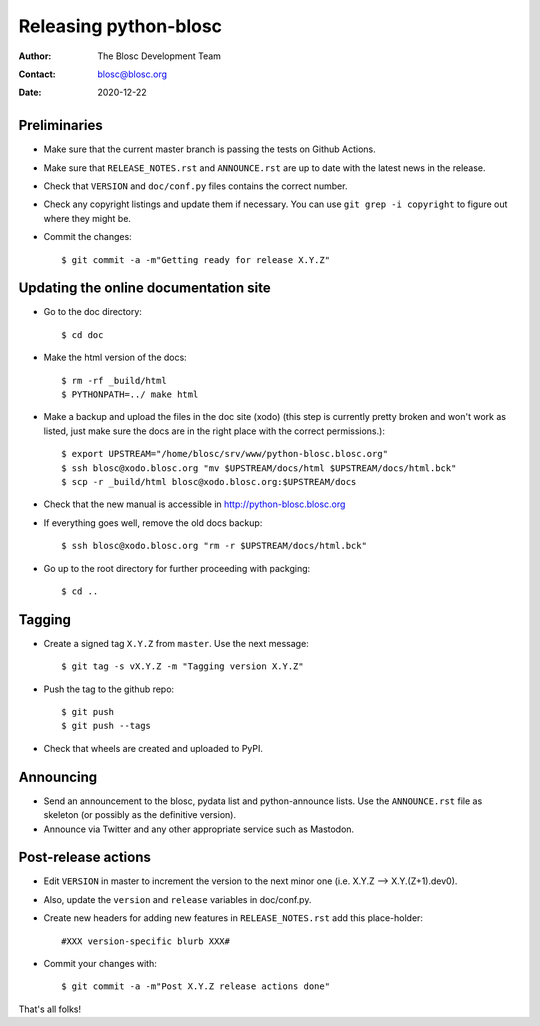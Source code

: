=======================
Releasing python-blosc
=======================

:Author: The Blosc Development Team
:Contact: blosc@blosc.org
:Date: 2020-12-22


Preliminaries
-------------

* Make sure that the current master branch is passing the tests on Github Actions.

* Make sure that ``RELEASE_NOTES.rst``
  and ``ANNOUNCE.rst`` are up to date with the latest news in the release.

* Check that ``VERSION`` and ``doc/conf.py`` files contains the correct number.

* Check any copyright listings and update them if necessary. You can use
  ``git grep -i copyright`` to figure out where they might be.

* Commit the changes::

  $ git commit -a -m"Getting ready for release X.Y.Z"

Updating the online documentation site
--------------------------------------

* Go to the doc directory::

  $ cd doc

* Make the html version of the docs::

  $ rm -rf _build/html
  $ PYTHONPATH=../ make html

* Make a backup and upload the files in the doc site (xodo) (this step is
  currently pretty broken and won't work as listed, just make sure the docs are
  in the right place with the correct permissions.)::

  $ export UPSTREAM="/home/blosc/srv/www/python-blosc.blosc.org"
  $ ssh blosc@xodo.blosc.org "mv $UPSTREAM/docs/html $UPSTREAM/docs/html.bck"
  $ scp -r _build/html blosc@xodo.blosc.org:$UPSTREAM/docs

* Check that the new manual is accessible in http://python-blosc.blosc.org

* If everything goes well, remove the old docs backup::

  $ ssh blosc@xodo.blosc.org "rm -r $UPSTREAM/docs/html.bck"

* Go up to the root directory for further proceeding with packging::

  $ cd ..


Tagging
-------

* Create a signed tag ``X.Y.Z`` from ``master``.  Use the next message::

    $ git tag -s vX.Y.Z -m "Tagging version X.Y.Z"

* Push the tag to the github repo::

    $ git push
    $ git push --tags


* Check that wheels are created and uploaded to PyPI.

Announcing
----------

* Send an announcement to the blosc, pydata list and python-announce
  lists.  Use the ``ANNOUNCE.rst`` file as skeleton (or possibly as
  the definitive version).

* Announce via Twitter and any other appropriate service such as Mastodon.


Post-release actions
--------------------

* Edit ``VERSION`` in master to increment the version to the next
  minor one (i.e. X.Y.Z --> X.Y.(Z+1).dev0).

* Also, update the ``version`` and ``release`` variables in doc/conf.py.

* Create new headers for adding new features in ``RELEASE_NOTES.rst``
  add this place-holder::

  #XXX version-specific blurb XXX#

* Commit your changes with::

  $ git commit -a -m"Post X.Y.Z release actions done"


That's all folks!


.. Local Variables:
.. mode: rst
.. coding: utf-8
.. fill-column: 70
.. End:
